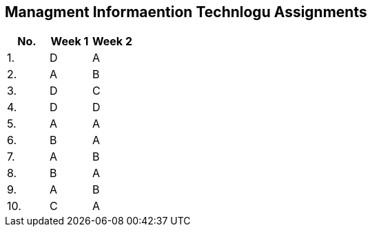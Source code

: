 == Managment Informaention Technlogu Assignments
[%header,format=csv]
|===
No.,Week 1,Week 2
1.,D,A
2.,A,B
3.,D,C
4.,D,D
5.,A,A
6.,B,A
7.,A,B
8.,B,A
9.,A,B
10.,C,A
|===
